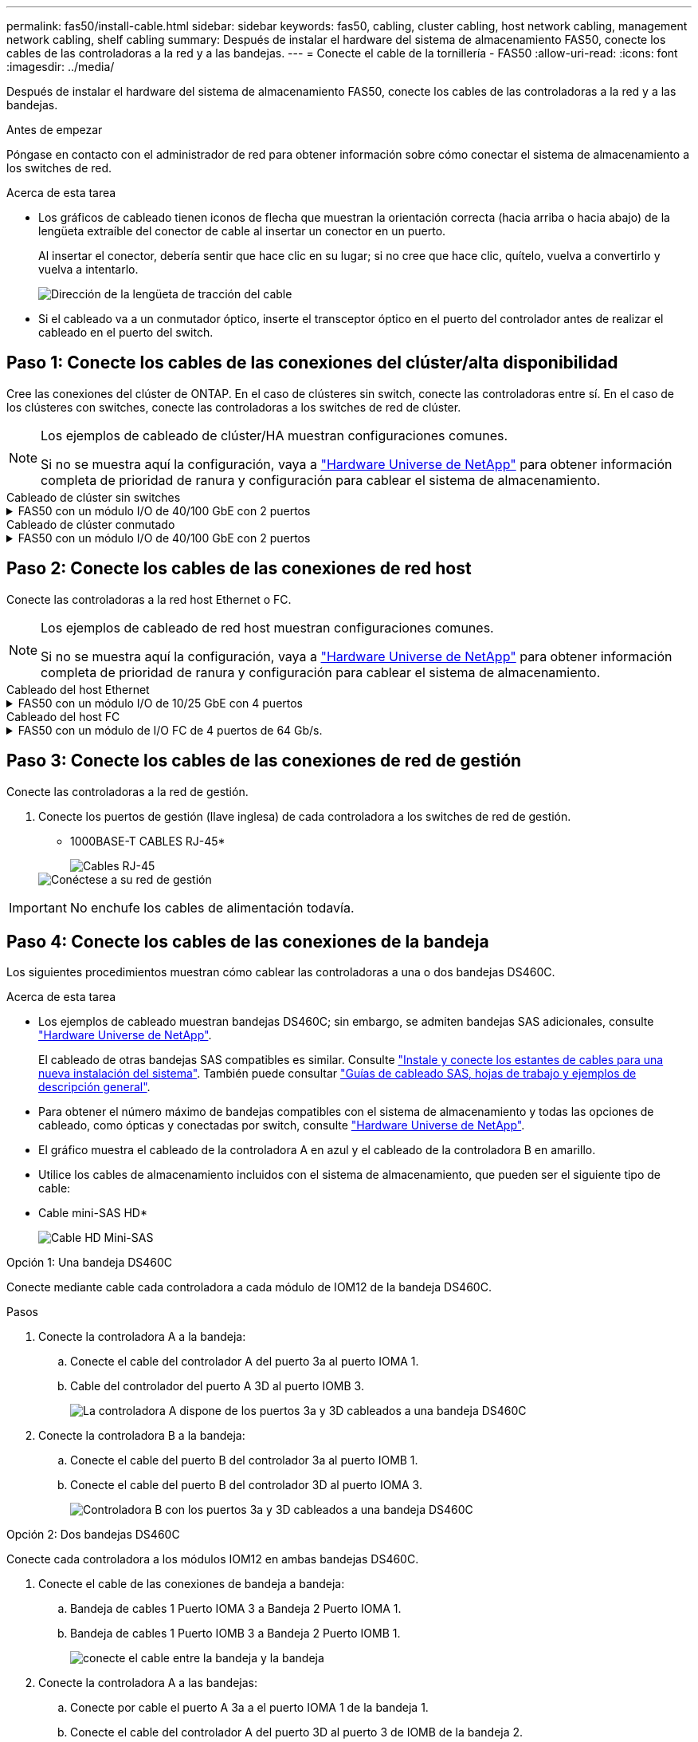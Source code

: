 ---
permalink: fas50/install-cable.html 
sidebar: sidebar 
keywords: fas50, cabling, cluster cabling, host network cabling, management network cabling, shelf cabling 
summary: Después de instalar el hardware del sistema de almacenamiento FAS50, conecte los cables de las controladoras a la red y a las bandejas. 
---
= Conecte el cable de la tornillería - FAS50
:allow-uri-read: 
:icons: font
:imagesdir: ../media/


[role="lead"]
Después de instalar el hardware del sistema de almacenamiento FAS50, conecte los cables de las controladoras a la red y a las bandejas.

.Antes de empezar
Póngase en contacto con el administrador de red para obtener información sobre cómo conectar el sistema de almacenamiento a los switches de red.

.Acerca de esta tarea
* Los gráficos de cableado tienen iconos de flecha que muestran la orientación correcta (hacia arriba o hacia abajo) de la lengüeta extraíble del conector de cable al insertar un conector en un puerto.
+
Al insertar el conector, debería sentir que hace clic en su lugar; si no cree que hace clic, quítelo, vuelva a convertirlo y vuelva a intentarlo.

+
image:../media/drw_cable_pull_tab_direction_ieops-1699.svg["Dirección de la lengüeta de tracción del cable"]

* Si el cableado va a un conmutador óptico, inserte el transceptor óptico en el puerto del controlador antes de realizar el cableado en el puerto del switch.




== Paso 1: Conecte los cables de las conexiones del clúster/alta disponibilidad

Cree las conexiones del clúster de ONTAP. En el caso de clústeres sin switch, conecte las controladoras entre sí. En el caso de los clústeres con switches, conecte las controladoras a los switches de red de clúster.

[NOTE]
====
Los ejemplos de cableado de clúster/HA muestran configuraciones comunes.

Si no se muestra aquí la configuración, vaya a link:https://hwu.netapp.com["Hardware Universe de NetApp"^] para obtener información completa de prioridad de ranura y configuración para cablear el sistema de almacenamiento.

====
[role="tabbed-block"]
====
.Cableado de clúster sin switches
--
.FAS50 con un módulo I/O de 40/100 GbE con 2 puertos
[%collapsible]
=====
.Pasos
. Conectar las conexiones de interconexión de clúster/alta disponibilidad:
+

NOTE: El tráfico de interconexión del clúster y el tráfico de alta disponibilidad comparten los mismos puertos físicos (en el módulo de I/O de la ranura 4). Los puertos son 40/100 GbE.

+
.. Conecte el cable del controlador A del puerto E4A al puerto E4A de la controladora B.
.. Conecte el cable del controlador A del puerto e4b al puerto e4b de la controladora B.
+
*100 GbE Cluster/cables de interconexión HA*

+
image::../media/oie_cable100_gbe_qsfp28.png[Cable de alta disponibilidad de 100 GbE del clúster]

+
image::../media/drw_isi_fas50_switchless_2p_100gbe_cabling_ieops-1937.svg[diagrama de cableado de clúster sin switches de fas50 usando un módulo de 100gbe io]





=====
--
.Cableado de clúster conmutado
--
.FAS50 con un módulo I/O de 40/100 GbE con 2 puertos
[%collapsible]
=====
. Conecte los cables de las controladoras a los switches de red de clúster:
+

NOTE: El tráfico de interconexión del clúster y el tráfico de alta disponibilidad comparten los mismos puertos físicos (en el módulo de I/O de la ranura 4). Los puertos son 40/100 GbE.

+
.. Conecte el cable De la controladora A al puerto E4A al switch de red de clúster A.
.. Conecte el cable de la controladora A al puerto e4b al switch de red de clúster B.
.. Conecte el cable del puerto B E4A al switch de red de clúster A.
.. Conecte el cable del controlador B del puerto e4b al switch de red de clúster B.
+
*40/100 GbE Cluster/cables de interconexión HA*

+
image::../media/oie_cable100_gbe_qsfp28.png[Cable de alta disponibilidad de 40/100 GbE del clúster]

+
image:../media/drw_isi_fas50_2p_100gbe_switched_cluster_cabling_ieops-1936.svg["fas50 diagrama de cableado de clúster conmutado con un módulo de 100gbe io"]





=====
--
====


== Paso 2: Conecte los cables de las conexiones de red host

Conecte las controladoras a la red host Ethernet o FC.

[NOTE]
====
Los ejemplos de cableado de red host muestran configuraciones comunes.

Si no se muestra aquí la configuración, vaya a link:https://hwu.netapp.com["Hardware Universe de NetApp"^] para obtener información completa de prioridad de ranura y configuración para cablear el sistema de almacenamiento.

====
[role="tabbed-block"]
====
.Cableado del host Ethernet
--
.FAS50 con un módulo I/O de 10/25 GbE con 4 puertos
[%collapsible]
=====
.Pasos
. En cada controladora, conecte los puertos E2A, E2B, E2C y e2d a los switches de red host Ethernet.
+
* Cables de 10/25 GbE*

+
image:../media/oie_cable_sfp_gbe_copper.png["Conector de cobre SFP GbE, width=100px"]

+
image::../media/drw_isi_fas50_4p_25gbe_optional_cabling_ieops-1934.svg[cable de fas50 a switches de red host ethernet 10/25gbe]



=====
--
.Cableado del host FC
--
.FAS50 con un módulo de I/O FC de 4 puertos de 64 Gb/s.
[%collapsible]
=====
.Pasos
. En cada controladora, conecte los puertos 1a, 1b, 1c y 1d a los switches de red host FC.
+
*64 Gb/s cables FC*

+
image:../media/oie_cable_sfp_gbe_copper.png["Cable fc de 64 GB, ancho = 100px cm"]

+
image::../media/drw_isi_fas50_4p_64gb_fc_optional_cabling_ieops-1935.svg[Cable a switches de red host de 64GB fc]



=====
--
====


== Paso 3: Conecte los cables de las conexiones de red de gestión

Conecte las controladoras a la red de gestión.

. Conecte los puertos de gestión (llave inglesa) de cada controladora a los switches de red de gestión.
+
* 1000BASE-T CABLES RJ-45*

+
image::../media/oie_cable_rj45.png[Cables RJ-45]

+
image::../media/drw_isi_fas50_wrench_cabling_ieops-1938.svg[Conéctese a su red de gestión]




IMPORTANT: No enchufe los cables de alimentación todavía.



== Paso 4: Conecte los cables de las conexiones de la bandeja

Los siguientes procedimientos muestran cómo cablear las controladoras a una o dos bandejas DS460C.

.Acerca de esta tarea
* Los ejemplos de cableado muestran bandejas DS460C; sin embargo, se admiten bandejas SAS adicionales, consulte link:https://hwu.netapp.com["Hardware Universe de NetApp"^].
+
El cableado de otras bandejas SAS compatibles es similar. Consulte link:../sas3/install-new-system.html["Instale y conecte los estantes de cables para una nueva instalación del sistema"^]. También puede consultar link:../sas3/overview-cabling-rules-examples.html["Guías de cableado SAS, hojas de trabajo y ejemplos de descripción general"^].

* Para obtener el número máximo de bandejas compatibles con el sistema de almacenamiento y todas las opciones de cableado, como ópticas y conectadas por switch, consulte link:https://hwu.netapp.com["Hardware Universe de NetApp"^].
* El gráfico muestra el cableado de la controladora A en azul y el cableado de la controladora B en amarillo.
* Utilice los cables de almacenamiento incluidos con el sistema de almacenamiento, que pueden ser el siguiente tipo de cable:
+
* Cable mini-SAS HD*

+
image::../media/oie_cable_mini_sas_hd_to_mini_sas_hd.svg[Cable HD Mini-SAS]



[role="tabbed-block"]
====
.Opción 1: Una bandeja DS460C
--
Conecte mediante cable cada controladora a cada módulo de IOM12 de la bandeja DS460C.

.Pasos
. Conecte la controladora A a la bandeja:
+
.. Conecte el cable del controlador A del puerto 3a al puerto IOMA 1.
.. Cable del controlador del puerto A 3D al puerto IOMB 3.
+
image:../media/drw_isi_fas50_1_ds460c_controller_a_cabling_ieops-2167.svg["La controladora A dispone de los puertos 3a y 3D cableados a una bandeja DS460C"]



. Conecte la controladora B a la bandeja:
+
.. Conecte el cable del puerto B del controlador 3a al puerto IOMB 1.
.. Conecte el cable del puerto B del controlador 3D al puerto IOMA 3.
+
image:../media/drw_isi_fas50_1_ds460c_controller_b_cabling_ieops-2169.svg["Controladora B con los puertos 3a y 3D cableados a una bandeja DS460C"]





--
.Opción 2: Dos bandejas DS460C
--
Conecte cada controladora a los módulos IOM12 en ambas bandejas DS460C.

. Conecte el cable de las conexiones de bandeja a bandeja:
+
.. Bandeja de cables 1 Puerto IOMA 3 a Bandeja 2 Puerto IOMA 1.
.. Bandeja de cables 1 Puerto IOMB 3 a Bandeja 2 Puerto IOMB 1.
+
image:../media/drw_isi_fas50_2_ds460c_shelf_to_shelf_ieops-2172.svg["conecte el cable entre la bandeja y la bandeja"]



. Conecte la controladora A a las bandejas:
+
.. Conecte por cable el puerto A 3a a el puerto IOMA 1 de la bandeja 1.
.. Conecte el cable del controlador A del puerto 3D al puerto 3 de IOMB de la bandeja 2.
+
image:../media/drw_isi_fas50_2_ds460c_controller_a_cabling_ieops-2170.svg["De la controladora A, los puertos 3a y 3D, cableados a dos bandejas DS460C"]



. Conecte la controladora B a las bandejas:
+
.. Conecte el cable del controlador B del puerto 3a al puerto 1 de IOMB de la bandeja 1.
.. Conecte el cable del controlador B, puerto 3D a la bandeja 2, puerto IOMA 3.
+
image:../media/drw_isi_fas50_2_ds460c_controller_b_cabling_ieops-2171.svg["Los puertos 3a y 3D de la controladora B cableados a dos bandejas DS460C"]





--
====
.El futuro
Después de cablear el hardware del sistema de almacenamiento,link:install-power-hardware.html["encienda el sistema de almacenamiento"]
